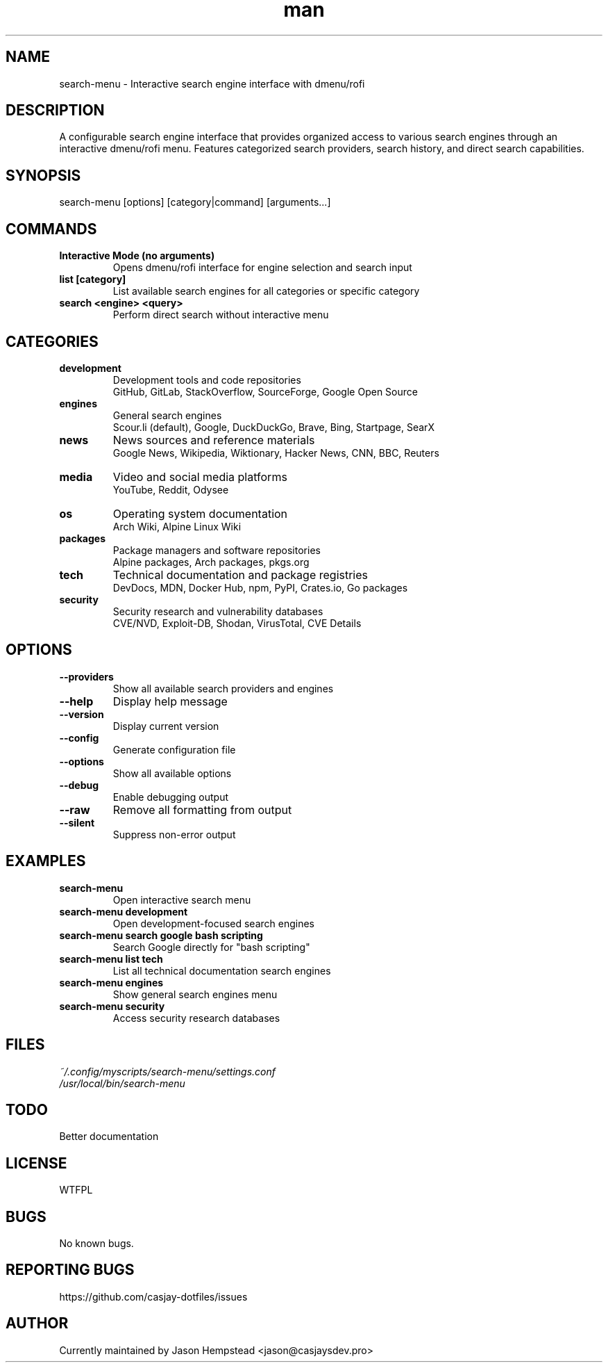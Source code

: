 .\" Manpage for search-menu
.TH man 1 "11 September 2025" "202208161737-git" "search-menu"

.SH NAME
search-menu \- Interactive search engine interface with dmenu/rofi

.SH DESCRIPTION
A configurable search engine interface that provides organized access to various search engines through an interactive dmenu/rofi menu. Features categorized search providers, search history, and direct search capabilities.

.SH SYNOPSIS
search-menu [options] [category|command] [arguments...]

.SH COMMANDS
.TP
.B Interactive Mode (no arguments)
Opens dmenu/rofi interface for engine selection and search input
.TP
.B list [category]
List available search engines for all categories or specific category
.TP
.B search <engine> <query>
Perform direct search without interactive menu

.SH CATEGORIES
.TP
.B development
Development tools and code repositories
.br
GitHub, GitLab, StackOverflow, SourceForge, Google Open Source
.TP
.B engines
General search engines
.br
Scour.li (default), Google, DuckDuckGo, Brave, Bing, Startpage, SearX
.TP
.B news
News sources and reference materials
.br
Google News, Wikipedia, Wiktionary, Hacker News, CNN, BBC, Reuters
.TP
.B media
Video and social media platforms
.br
YouTube, Reddit, Odysee
.TP
.B os
Operating system documentation
.br
Arch Wiki, Alpine Linux Wiki
.TP
.B packages
Package managers and software repositories
.br
Alpine packages, Arch packages, pkgs.org
.TP
.B tech
Technical documentation and package registries
.br
DevDocs, MDN, Docker Hub, npm, PyPI, Crates.io, Go packages
.TP
.B security
Security research and vulnerability databases
.br
CVE/NVD, Exploit-DB, Shodan, VirusTotal, CVE Details

.SH OPTIONS
.TP
.B \-\-providers
Show all available search providers and engines
.TP
.B \-\-help
Display help message
.TP
.B \-\-version
Display current version
.TP
.B \-\-config
Generate configuration file
.TP
.B \-\-options
Show all available options
.TP
.B \-\-debug
Enable debugging output
.TP
.B \-\-raw
Remove all formatting from output
.TP
.B \-\-silent
Suppress non-error output

.SH EXAMPLES
.TP
.B search-menu
Open interactive search menu
.TP
.B search-menu development
Open development-focused search engines
.TP
.B search-menu search google "bash scripting"
Search Google directly for "bash scripting"
.TP
.B search-menu list tech
List all technical documentation search engines
.TP
.B search-menu engines
Show general search engines menu
.TP
.B search-menu security
Access security research databases

.SH FILES
.TP
.I
~/.config/myscripts/search-menu/settings.conf
.TP
.I
/usr/local/bin/search-menu

.SH TODO
 Better documentation

.SH LICENSE
WTFPL

.SH BUGS
No known bugs.

.SH REPORTING BUGS
https://github.com/casjay-dotfiles/issues

.SH AUTHOR
Currently maintained by Jason Hempstead <jason@casjaysdev.pro>

